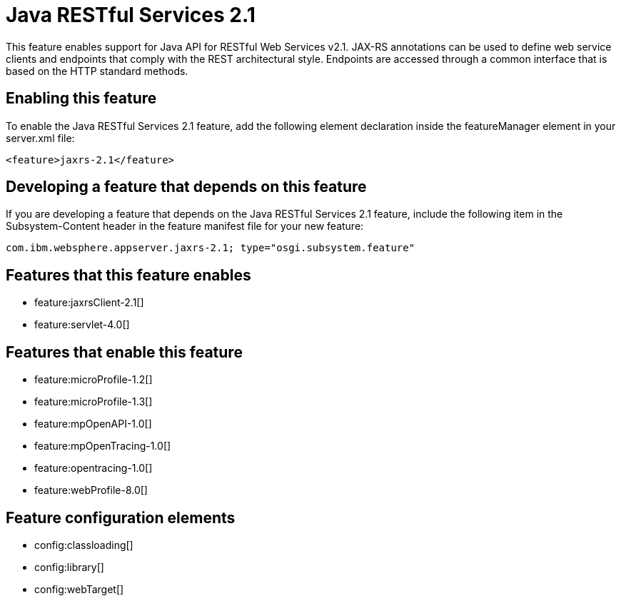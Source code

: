 = Java RESTful Services 2.1
:stylesheet: ../feature.css
:linkcss: 
:nofooter: 

This feature enables support for Java API for RESTful Web Services v2.1.  JAX-RS annotations can be used to define web service clients and endpoints that comply with the REST architectural style. Endpoints are accessed through a common interface that is based on the HTTP standard methods.

== Enabling this feature
To enable the Java RESTful Services 2.1 feature, add the following element declaration inside the featureManager element in your server.xml file:


----
<feature>jaxrs-2.1</feature>
----

== Developing a feature that depends on this feature
If you are developing a feature that depends on the Java RESTful Services 2.1 feature, include the following item in the Subsystem-Content header in the feature manifest file for your new feature:


[source,]
----
com.ibm.websphere.appserver.jaxrs-2.1; type="osgi.subsystem.feature"
----

== Features that this feature enables
* feature:jaxrsClient-2.1[]
* feature:servlet-4.0[]

== Features that enable this feature
* feature:microProfile-1.2[]
* feature:microProfile-1.3[]
* feature:mpOpenAPI-1.0[]
* feature:mpOpenTracing-1.0[]
* feature:opentracing-1.0[]
* feature:webProfile-8.0[]

== Feature configuration elements
* config:classloading[]
* config:library[]
* config:webTarget[]
